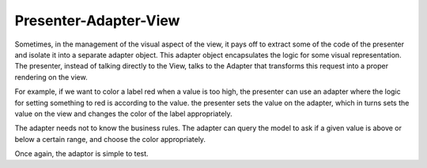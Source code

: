 Presenter-Adapter-View
----------------------

Sometimes, in the management of the visual aspect of the view, it pays off to extract some of
the code of the presenter and isolate it into a separate adapter object. This adapter
object encapsulates the logic for some visual representation. The presenter,
instead of talking directly to the View, talks to the Adapter that transforms this
request into a proper rendering on the view.

For example, if we want to color a label red when a value is too high, the presenter
can use an adapter where the logic for setting something to red is according to the value.
the presenter sets the value on the adapter, which in turns sets the value on the view
and changes the color of the label appropriately.

The adapter needs not to know the business rules. The adapter can query the model
to ask if a given value is above or below a certain range, and choose the color appropriately.

Once again, the adaptor is simple to test.
